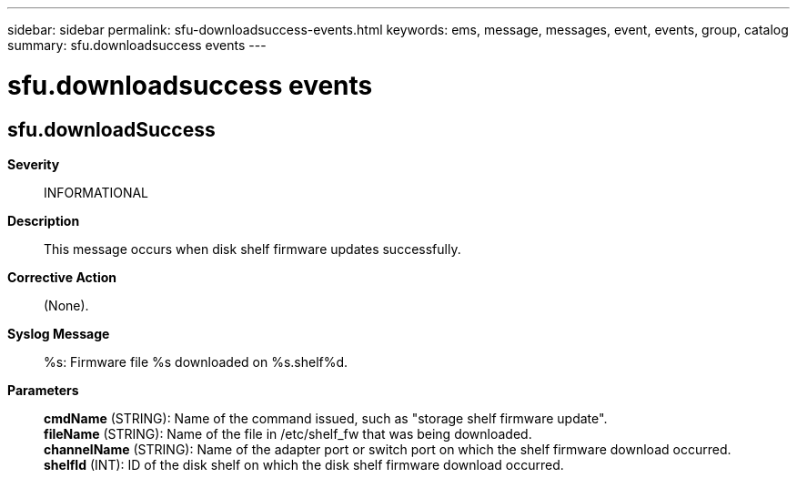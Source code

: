 ---
sidebar: sidebar
permalink: sfu-downloadsuccess-events.html
keywords: ems, message, messages, event, events, group, catalog
summary: sfu.downloadsuccess events
---

= sfu.downloadsuccess events
:toclevels: 1
:hardbreaks:
:nofooter:
:icons: font
:linkattrs:
:imagesdir: ./media/

== sfu.downloadSuccess
*Severity*::
INFORMATIONAL
*Description*::
This message occurs when disk shelf firmware updates successfully.
*Corrective Action*::
(None).
*Syslog Message*::
%s: Firmware file %s downloaded on %s.shelf%d.
*Parameters*::
*cmdName* (STRING): Name of the command issued, such as "storage shelf firmware update".
*fileName* (STRING): Name of the file in /etc/shelf_fw that was being downloaded.
*channelName* (STRING): Name of the adapter port or switch port on which the shelf firmware download occurred.
*shelfId* (INT): ID of the disk shelf on which the disk shelf firmware download occurred.
